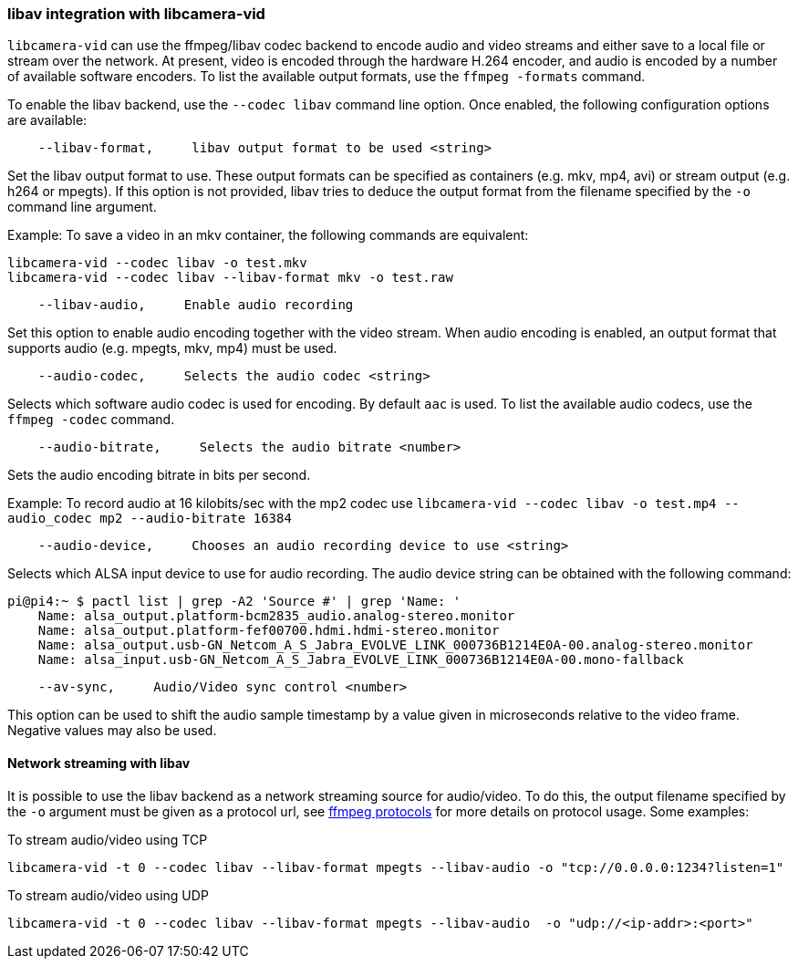 === libav integration with libcamera-vid

`libcamera-vid` can use the ffmpeg/libav codec backend to encode audio and video streams and either save to a local file or stream over the network. At present, video is encoded through the hardware H.264 encoder, and audio is encoded by a number of available software encoders. To list the available output formats, use the `ffmpeg -formats` command.

To enable the libav backend, use the `--codec libav` command line option. Once enabled, the following configuration options are available:

----
    --libav-format,     libav output format to be used <string>
----

Set the libav output format to use. These output formats can be specified as containers (e.g. mkv, mp4, avi) or stream output (e.g. h264 or mpegts). If this option is not provided, libav tries to deduce the output format from the filename specified by the `-o` command line argument.

Example: To save a video in an mkv container, the following commands are equivalent:

----
libcamera-vid --codec libav -o test.mkv
libcamera-vid --codec libav --libav-format mkv -o test.raw
----

----
    --libav-audio,     Enable audio recording
----

Set this option to enable audio encoding together with the video stream. When audio encoding is enabled, an output format that supports audio (e.g. mpegts, mkv, mp4) must be used.

----
    --audio-codec,     Selects the audio codec <string>
----

Selects which software audio codec is used for encoding. By default `aac` is used. To list the available audio codecs, use the `ffmpeg -codec` command.

----
    --audio-bitrate,     Selects the audio bitrate <number>
----

Sets the audio encoding bitrate in bits per second.

Example: To record audio at 16 kilobits/sec with the mp2 codec use `libcamera-vid --codec libav -o test.mp4 --audio_codec mp2 --audio-bitrate 16384`

----
    --audio-device,     Chooses an audio recording device to use <string>
----

Selects which ALSA input device to use for audio recording. The audio device string can be obtained with the following command:

----
pi@pi4:~ $ pactl list | grep -A2 'Source #' | grep 'Name: '
    Name: alsa_output.platform-bcm2835_audio.analog-stereo.monitor
    Name: alsa_output.platform-fef00700.hdmi.hdmi-stereo.monitor
    Name: alsa_output.usb-GN_Netcom_A_S_Jabra_EVOLVE_LINK_000736B1214E0A-00.analog-stereo.monitor
    Name: alsa_input.usb-GN_Netcom_A_S_Jabra_EVOLVE_LINK_000736B1214E0A-00.mono-fallback
----

----
    --av-sync,     Audio/Video sync control <number>
----
This option can be used to shift the audio sample timestamp by a value given in microseconds relative to the video frame. Negative values may also be used.

==== Network streaming with libav

It is possible to use the libav backend as a network streaming source for audio/video. To do this, the output filename specified by the `-o` argument must be given as a protocol url, see https://ffmpeg.org/ffmpeg-protocols.html[ffmpeg protocols] for more details on protocol usage. Some examples:

To stream audio/video using TCP
----
libcamera-vid -t 0 --codec libav --libav-format mpegts --libav-audio -o "tcp://0.0.0.0:1234?listen=1"
----

To stream audio/video using UDP
----
libcamera-vid -t 0 --codec libav --libav-format mpegts --libav-audio  -o "udp://<ip-addr>:<port>"
----
